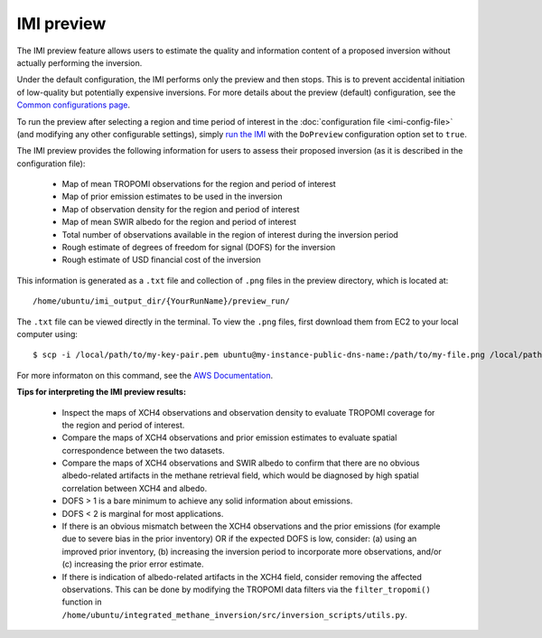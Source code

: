 IMI preview
===========

The IMI preview feature allows users to estimate the quality and information content of a proposed inversion 
without actually performing the inversion.

Under the default configuration, the IMI performs only the preview and then stops. This is to prevent 
accidental initiation of low-quality but potentially expensive inversions. For more details about
the preview (default) configuration, see the 
`Common configurations page <../other/common-configurations.html#default-preview-configuration>`__.

To run the preview after selecting a region and time period of interest in the :doc:`configuration file <imi-config-file>` 
(and modifying any other configurable settings), simply `run the IMI <quick-start.html#run-the-imi>`__ with the ``DoPreview``
configuration option set to ``true``.

The IMI preview provides the following information for users to assess their proposed inversion (as it is 
described in the configuration file):

  - Map of mean TROPOMI observations for the region and period of interest
  - Map of prior emission estimates to be used in the inversion
  - Map of observation density for the region and period of interest
  - Map of mean SWIR albedo for the region and period of interest
  - Total number of observations available in the region of interest during the inversion period
  - Rough estimate of degrees of freedom for signal (DOFS) for the inversion
  - Rough estimate of USD financial cost of the inversion

This information is generated as a ``.txt`` file and collection of ``.png`` files in the preview directory, 
which is located at::

    /home/ubuntu/imi_output_dir/{YourRunName}/preview_run/

The ``.txt`` file can be viewed directly in the terminal. To view the ``.png`` files, first download them from
EC2 to your local computer using::

    $ scp -i /local/path/to/my-key-pair.pem ubuntu@my-instance-public-dns-name:/path/to/my-file.png /local/path/to/my-file.png

For more informaton on this command, see the 
`AWS Documentation <https://docs.aws.amazon.com/AWSEC2/latest/UserGuide/AccessingInstancesLinux.html>`_.

**Tips for interpreting the IMI preview results:**

  - Inspect the maps of XCH4 observations and observation density to evaluate TROPOMI coverage for the 
    region and period of interest.
  - Compare the maps of XCH4 observations and prior emission estimates to evaluate spatial correspondence 
    between the two datasets. 
  - Compare the maps of XCH4 observations and SWIR albedo to confirm that there are no obvious albedo-related 
    artifacts in the methane retrieval field, which would be diagnosed by high spatial correlation between 
    XCH4 and albedo.
  - DOFS > 1 is a bare minimum to achieve any solid information about emissions. 
  - DOFS < 2 is marginal for most applications.
  - If there is an obvious mismatch between the XCH4 observations and the prior emissions (for example due 
    to severe bias in the prior inventory) OR if the expected DOFS is low, consider: (a) using an improved 
    prior inventory, (b) increasing the inversion period to incorporate more observations, and/or 
    (c) increasing the prior error estimate.
  - If there is indication of albedo-related artifacts in the XCH4 field, consider removing the affected
    observations. This can be done by modifying the TROPOMI data filters via the ``filter_tropomi()``
    function in ``/home/ubuntu/integrated_methane_inversion/src/inversion_scripts/utils.py``.